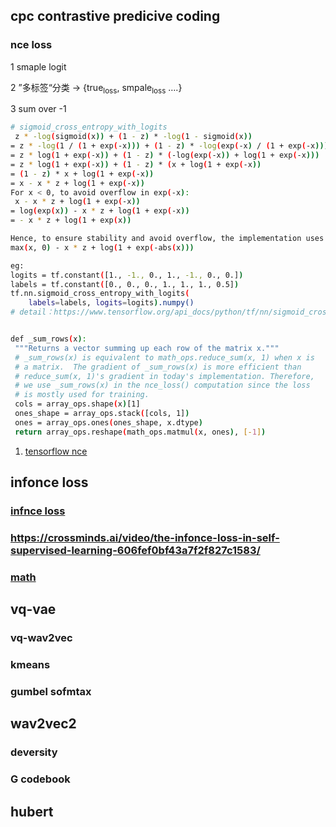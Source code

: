 ** cpc contrastive predicive coding
*** nce loss 
1 smaple logit

2 ”多标签“分类  -> {true_loss, smpale_loss ....}

3 sum over -1

#+begin_src bash
# sigmoid_cross_entropy_with_logits
 z * -log(sigmoid(x)) + (1 - z) * -log(1 - sigmoid(x))
= z * -log(1 / (1 + exp(-x))) + (1 - z) * -log(exp(-x) / (1 + exp(-x)))
= z * log(1 + exp(-x)) + (1 - z) * (-log(exp(-x)) + log(1 + exp(-x)))
= z * log(1 + exp(-x)) + (1 - z) * (x + log(1 + exp(-x))
= (1 - z) * x + log(1 + exp(-x))
= x - x * z + log(1 + exp(-x))
For x < 0, to avoid overflow in exp(-x):
 x - x * z + log(1 + exp(-x))
= log(exp(x)) - x * z + log(1 + exp(-x))
= - x * z + log(1 + exp(x))

Hence, to ensure stability and avoid overflow, the implementation uses this equivalent formulation
max(x, 0) - x * z + log(1 + exp(-abs(x)))

eg:
logits = tf.constant([1., -1., 0., 1., -1., 0., 0.])
labels = tf.constant([0., 0., 0., 1., 1., 1., 0.5])
tf.nn.sigmoid_cross_entropy_with_logits(
    labels=labels, logits=logits).numpy()
# detail：https://www.tensorflow.org/api_docs/python/tf/nn/sigmoid_cross_entropy_with_logits


 #+end_src
 
 #+begin_src bash
 def _sum_rows(x):
  """Returns a vector summing up each row of the matrix x."""
  # _sum_rows(x) is equivalent to math_ops.reduce_sum(x, 1) when x is
  # a matrix.  The gradient of _sum_rows(x) is more efficient than
  # reduce_sum(x, 1)'s gradient in today's implementation. Therefore,
  # we use _sum_rows(x) in the nce_loss() computation since the loss
  # is mostly used for training.
  cols = array_ops.shape(x)[1]
  ones_shape = array_ops.stack([cols, 1])
  ones = array_ops.ones(ones_shape, x.dtype)
  return array_ops.reshape(math_ops.matmul(x, ones), [-1])
 #+end_src
 
**** [[https://github.com/tensorflow/tensorflow/blob/v2.8.0/tensorflow/python/ops/nn_impl.py#L2007-L2109][tensorflow nce]]
** infonce loss
***  [[https://paperswithcode.com/method/infonce][infnce loss]]
***  https://crossminds.ai/video/the-infonce-loss-in-self-supervised-learning-606fef0bf43a7f2f827c1583/
*** [[https://zhuanlan.zhihu.com/p/334772391][math]]
** vq-vae
*** vq-wav2vec
*** kmeans 
*** gumbel sofmtax
** wav2vec2
*** deversity
*** G codebook
** hubert

